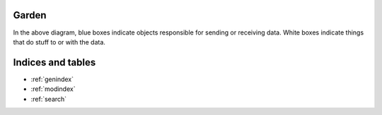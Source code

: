 Garden
===============================================================================


.. image:: _static/process-diagram.svg


In the above diagram, blue boxes indicate objects responsible for sending
or receiving data.  White boxes indicate things that do stuff to or with the 
data.



Indices and tables
==================

* :ref:`genindex`
* :ref:`modindex`
* :ref:`search`

